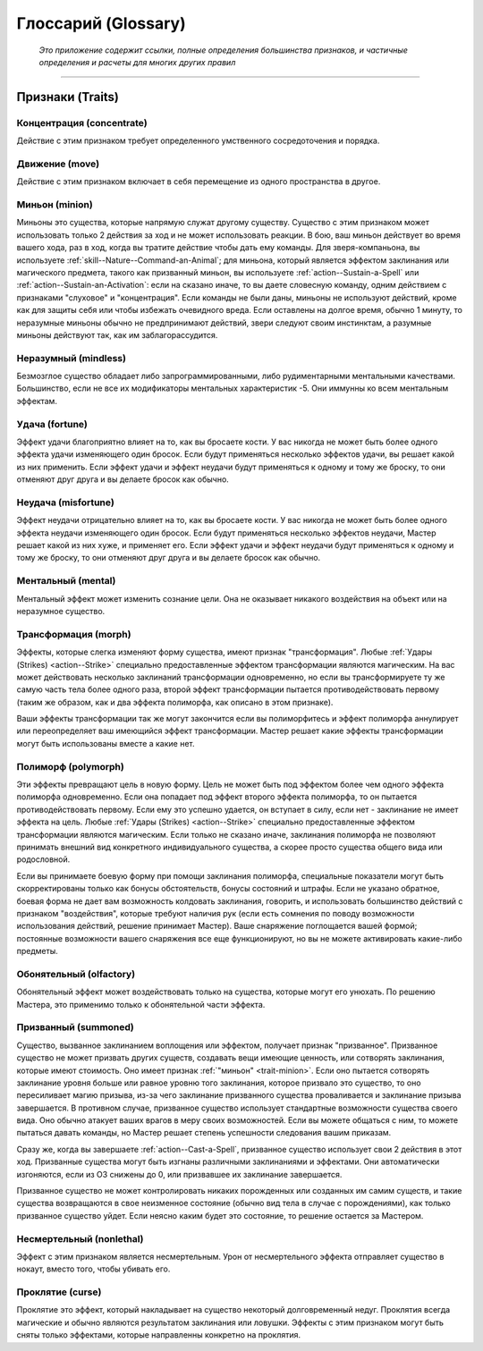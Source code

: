 .. rst-class:: glossary
.. _glossary:

Глоссарий (Glossary)
========================================================================================

.. epigraph::

   *Это приложение содержит ссылки, полные определения большинства признаков, и частичные определения и расчеты для многих других правил*

-----------------------------------------------------------------------------


.. _traits:

Признаки (Traits)
-----------------------------------------------------------------------------------------------------------

Концентрация (concentrate)
~~~~~~~~~~~~~~~~~~~~~~~~~~~~~~~~~~~~~~~~~~~~~~~~~~~~

Действие с этим признаком требует определенного умственного сосредоточения и порядка.


Движение (move)
~~~~~~~~~~~~~~~~~~~~~~~~~~~~~~~~~~~~~~~~~~~~~~~~~~~~

Действие с этим признаком включает в себя перемещение из одного пространства в другое.

.. _trait-minion:

Миньон (minion)
~~~~~~~~~~~~~~~~~~~~~~~~~~~~~~~~~~~~~~~~~~~~~~~~~~~~

Миньоны это существа, которые напрямую служат другому существу.
Существо с этим признаком может использовать только 2 действия за ход и не может использовать реакции.
В бою, ваш миньон действует во время вашего хода, раз в ход, когда вы тратите действие чтобы дать ему команды.
Для зверя-компаньона, вы используете :ref:`skill--Nature--Command-an-Animal`;
для миньона, который является эффектом заклинания или магического предмета, такого как призванный миньон, вы используете :ref:`action--Sustain-a-Spell` или :ref:`action--Sustain-an-Activation`:
если на сказано иначе, то вы даете словесную команду, одним действием с признаками "слуховое" и "концентрация".
Если команды не были даны, миньоны не используют действий, кроме как для защиты себя или чтобы избежать очевидного вреда.
Если оставлены на долгое время, обычно 1 минуту, то неразумные миньоны обычно не предпринимают действий, звери следуют своим инстинктам, а разумные миньоны действуют так, как им заблагорассудится.


Неразумный (mindless)
~~~~~~~~~~~~~~~~~~~~~~~~~~~~~~~~~~~~~~~~~~~~~~~~~~~~

Безмозглое существо обладает либо запрограммированными, либо рудиментарными ментальными качествами.
Большинство, если не все их модификаторы ментальных характеристик -5.
Они иммунны ко всем ментальным эффектам.


Удача (fortune)
~~~~~~~~~~~~~~~~~~~~~~~~~~~~~~~~~~~~~~~~~~~~~~~~~~~~

Эффект удачи благоприятно влияет на то, как вы бросаете кости.
У вас никогда не может быть более одного эффекта удачи изменяющего один бросок.
Если будут применяться несколько эффектов удачи, вы решает какой из них применить.
Если эффект удачи и эффект неудачи будут применяться к одному и тому же броску, то они отменяют друг друга и вы делаете бросок как обычно.


Неудача (misfortune)
~~~~~~~~~~~~~~~~~~~~~~~~~~~~~~~~~~~~~~~~~~~~~~~~~~~~

Эффект неудачи отрицательно влияет на то, как вы бросаете кости.
У вас никогда не может быть более одного эффекта неудачи изменяющего один бросок.
Если будут применяться несколько эффектов неудачи, Мастер решает какой из них хуже, и применяет его.
Если эффект удачи и эффект неудачи будут применяться к одному и тому же броску, то они отменяют друг друга и вы делаете бросок как обычно.


Ментальный (mental)
~~~~~~~~~~~~~~~~~~~~~~~~~~~~~~~~~~~~~~~~~~~~~~~~~~~~

Ментальный эффект может изменить сознание цели. 
Она не оказывает никакого воздействия на объект или на неразумное существо.


Трансформация (morph)
~~~~~~~~~~~~~~~~~~~~~~~~~~~~~~~~~~~~~~~~~~~~~~~~~~~~

Эффекты, которые слегка изменяют форму существа, имеют признак "трансформация".
Любые :ref:`Удары (Strikes) <action--Strike>` специально предоставленные эффектом трансформации являются магическим.
На вас может действовать несколько заклинаний трансформации одновременно, но если вы трансформируете ту же самую часть тела более одного раза, второй эффект трансформации пытается противодействовать первому (таким же образом, как и два эффекта полиморфа, как описано в этом признаке).

Ваши эффекты трансформации так же могут закончится если вы полиморфитесь и эффект полиморфа аннулирует или переопределяет ваш имеющийся эффект трансформации.
Мастер решает какие эффекты трансформации могут быть использованы вместе а какие нет.


Полиморф (polymorph)
~~~~~~~~~~~~~~~~~~~~~~~~~~~~~~~~~~~~~~~~~~~~~~~~~~~~

Эти эффекты превращают цель в новую форму.
Цель не может быть под эффектом более чем одного эффекта полиморфа одновременно.
Если она попадает под эффект второго эффекта полиморфа, то он пытается противодействовать первому.
Если ему это успешно удается, он вступает в силу, если нет - заклинание не имеет эффекта на цель.
Любые :ref:`Удары (Strikes) <action--Strike>` специально предоставленные эффектом трансформации являются магическим.
Если только не сказано иначе, заклинания полиморфа не позволяют принимать внешний вид конкретного индивидуального существа, а скорее просто существа общего вида или родословной.

Если вы принимаете боевую форму при помощи заклинания полиморфа, специальные показатели могут быть скорректированы только как бонусы обстоятельств, бонусы состояний и штрафы.
Если не указано обратное, боевая форма не дает вам возможность колдовать заклинания, говорить, и использовать большинство действий с признаком "воздействия", которые требуют наличия рук (если есть сомнения по поводу возможности использования действий, решение принимает Мастер).
Ваше снаряжение поглощается вашей формой; постоянные возможности вашего снаряжения все еще функционируют, но вы не можете активировать какие-либо предметы.


Обонятельный (olfactory)
~~~~~~~~~~~~~~~~~~~~~~~~~~~~~~~~~~~~~~~~~~~~~~~~~~~~

Обонятельный эффект может воздействовать только на существа, которые могут его унюхать.
По решению Мастера, это применимо только к обонятельной части эффекта.

.. versionadded:: /errata-r2
	Добавленно из Бестиария.


Призванный (summoned)
~~~~~~~~~~~~~~~~~~~~~~~~~~~~~~~~~~~~~~~~~~~~~~~~~~~~

Существо, вызванное заклинанием воплощения или эффектом, получает признак "призванное".
Призванное существо не может призвать других существ, создавать вещи имеющие ценность, или сотворять заклинания, которые имеют стоимость.
Оно имеет признак :ref:`"миньон" <trait-minion>`.
Если оно пытается сотворять заклинание уровня больше или равное уровню того заклинания, которое призвало это существо, то оно пересиливает магию призыва, из-за чего заклинание призванного существа проваливается и заклинание призыва завершается.
В противном случае, призванное существо использует стандартные возможности существа своего вида.
Оно обычно атакует ваших врагов в меру своих возможностей.
Если вы можете общаться с ним, то можете пытаться давать команды, но Мастер решает степень успешности следования вашим приказам.

Сразу же, когда вы завершаете :ref:`action--Cast-a-Spell`, призванное существо использует свои 2 действия в этот ход.
Призванные существа могут быть изгнаны различными заклинаниями и эффектами.
Они автоматически изгоняются, если из ОЗ снижены до 0, или призвавшее их заклинание завершается.

Призванное существо не может контролировать никаких порожденных или созданных им самим существ, и такие существа возвращаются в свое неизменное состояние (обычно вид тела в случае с порождениями), как только призванное существо уйдет.
Если неясно каким будет это состояние, то решение остается за Мастером.

.. versionadded:: /errata-r2
	Добавленно последнее предложений абзац про порождение дополнительных существ от призванного.



Несмертельный (nonlethal)
~~~~~~~~~~~~~~~~~~~~~~~~~~~~~~~~~~~~~~~~~~~~~~~~~~~~

Эффект с этим признаком является несмертельным.
Урон от несмертельного эффекта отправляет существо в нокаут, вместо того, чтобы убивать его.

.. versionadded:: /errata-r2
	Добавлен.


Проклятие (curse)
~~~~~~~~~~~~~~~~~~~~~~~~~~~~~~~~~~~~~~~~~~~~~~~~~~~~

Проклятие это эффект, который накладывает на существо некоторый долговременный недуг.
Проклятия всегда магические и обычно являются результатом заклинания или ловушки.
Эффекты с этим признаком могут быть сняты только эффектами, которые направленны конкретно на проклятия.

.. versionadded:: /errata-r2
	Последнее предложение про снятие проклятий.
	Чтобы было ясно, что вам требуется использовать заклинания как :ref:`spell--r--Remove-Curse`, даже если оно было наложено заклинанием и :ref:`spell--d--Dispel-Magic` не будет на него работать.